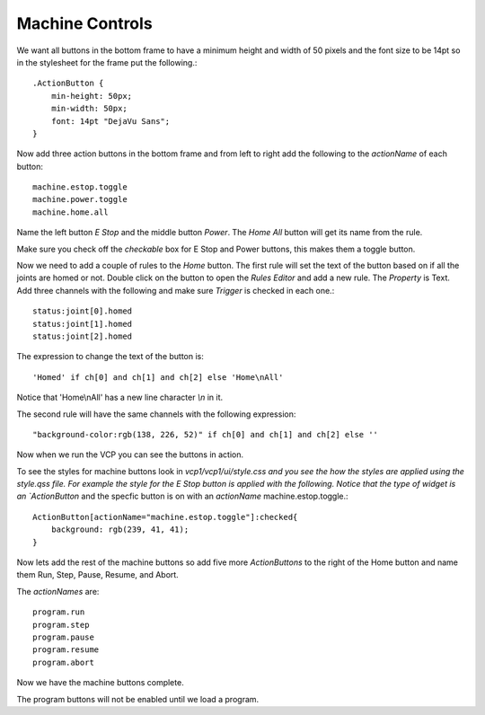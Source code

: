 ================
Machine Controls
================

We want all buttons in the bottom frame to have a minimum height and width of 50
pixels and the font size to be 14pt so in the stylesheet for the frame put the following.::

    .ActionButton {
        min-height: 50px;
        min-width: 50px;
        font: 14pt "DejaVu Sans";
    }

.. image:: images/vcp1-designer-08.png
   :align: center
   :scale: 40 %

Now add three action buttons in the bottom frame and from left to right add the
following to the `actionName` of each button::

    machine.estop.toggle
    machine.power.toggle
    machine.home.all


Name the left button `E Stop` and the middle button `Power`. The `Home All`
button will get its name from the rule.

Make sure you check off the `checkable` box for E Stop and Power buttons, this
makes them a toggle button.

Now we need to add a couple of rules to the `Home` button. The first rule will
set the text of the button based on if all the joints are homed or not. Double
click on the button to open the `Rules Editor` and add a new rule. The
`Property` is Text. Add three channels with the following and make sure
`Trigger` is checked in each one.::

    status:joint[0].homed
    status:joint[1].homed
    status:joint[2].homed

The expression to change the text of the button is::

    'Homed' if ch[0] and ch[1] and ch[2] else 'Home\nAll'

Notice that 'Home\\nAll' has a new line character `\\n` in it.

.. image:: images/vcp1-designer-09.png
   :align: center
   :scale: 40 %

The second rule will have the same channels with the following expression::

    "background-color:rgb(138, 226, 52)" if ch[0] and ch[1] and ch[2] else ''

.. image:: images/vcp1-designer-10.png
   :align: center
   :scale: 40 %

Now when we run the VCP you can see the buttons in
action.

.. image:: images/vcp1-run-04.png
   :align: center
   :scale: 60 %

To see the styles for machine buttons look in `vcp1/vcp1/ui/style.css and you
see the how the styles are applied using the style.qss file. For example the
style for the E Stop button is applied with the following. Notice that the type
of widget is an `ActionButton` and the specfic button is on with an `actionName`
machine.estop.toggle.::

    ActionButton[actionName="machine.estop.toggle"]:checked{
        background: rgb(239, 41, 41);
    }

Now lets add the rest of the machine buttons so add five more `ActionButtons` to
the right of the Home button and name them Run, Step, Pause, Resume, and Abort.

The `actionNames` are::

    program.run
    program.step
    program.pause
    program.resume
    program.abort

Now we have the machine buttons complete.

.. image:: images/vcp1-run-05.png
   :align: center
   :scale: 60 %

The program buttons will not be enabled until we load a program.
